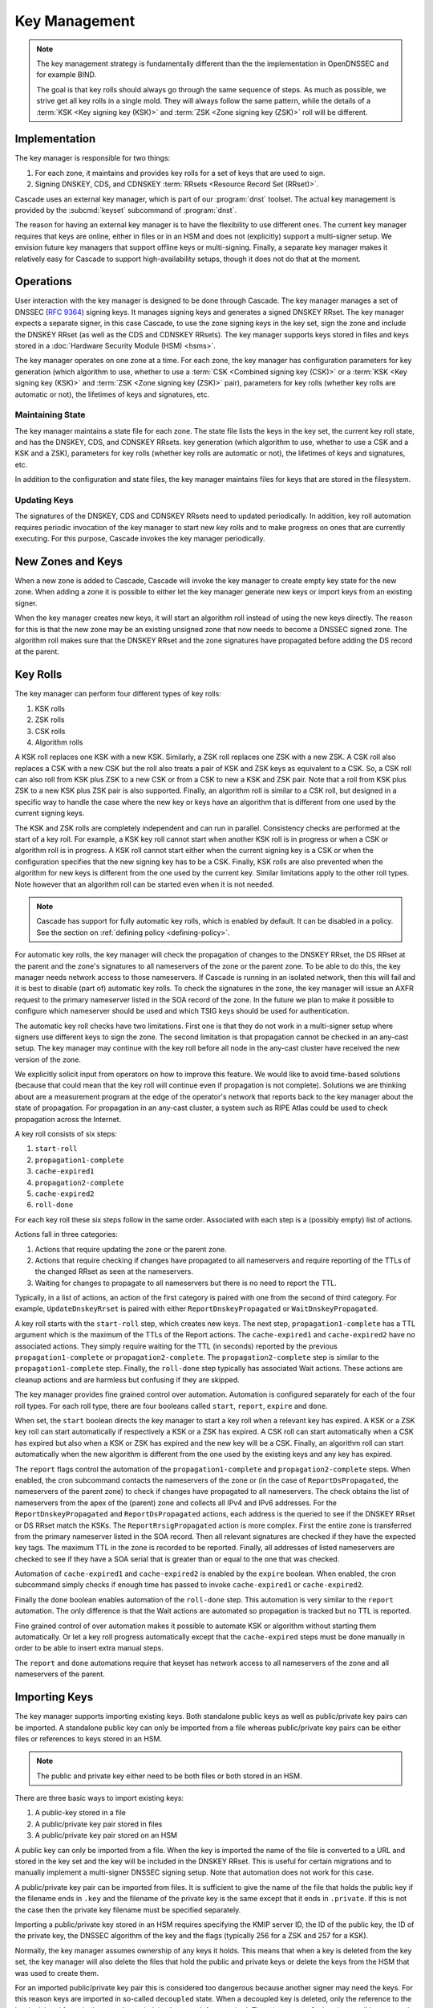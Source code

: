 Key Management
==============

.. note:: The key management strategy is fundamentally different than the
   the implementation in OpenDNSSEC and for example BIND. 
   
   The goal is that key rolls should always go through the same sequence of 
   steps. As much as possible, we strive get all key rolls in a single mold.
   They will always follow the same pattern, while the details of a 
   :term:`KSK <Key signing key (KSK)>` and :term:`ZSK <Zone signing key 
   (ZSK)>` roll will be different.

Implementation
--------------

The key manager is responsible for two things: 

1. For each zone, it maintains and provides key rolls for a set of keys that
   are used to sign. 
2. Signing DNSKEY, CDS, and CDNSKEY :term:`RRsets <Resource Record Set
   (RRset)>`.

Cascade uses an external key manager, which is part of our :program:`dnst` 
toolset. The actual key management is provided by the :subcmd:`keyset` 
subcommand of :program:`dnst`.

The reason for having an external key manager is to have the flexibility to
use different ones. The current key manager requires that keys are online,
either in files or in an HSM and does not (explicitly) support a multi-signer
setup. We envision future key managers that support offline keys or
multi-signing. Finally, a separate key manager makes it relatively easy for
Cascade to support high-availability setups, though it does not do that at
the moment.

Operations
----------

User interaction with the key manager is designed to be done through Cascade.
The key manager manages a set of DNSSEC (:RFC:`9364`) signing keys. It
manages signing keys and generates a signed DNSKEY RRset. The key manager
expects a separate signer, in this case Cascade, to use the zone signing keys
in the key set, sign the zone and include the DNSKEY RRset (as well as the
CDS and CDNSKEY RRsets). The key manager supports keys stored in files and
keys stored in a :doc:`Hardware Security Module (HSM) <hsms>`.

The key manager operates on one zone at a time. For each zone, the key
manager has configuration parameters for key generation (which algorithm to
use, whether to use a :term:`CSK <Combined signing key (CSK)>` or a
:term:`KSK <Key signing key (KSK)>` and :term:`ZSK <Zone signing key (ZSK)>`
pair), parameters for key rolls (whether key rolls are automatic or not), the
lifetimes of keys and signatures, etc. 

Maintaining State
"""""""""""""""""

The key manager maintains a state file for each zone. The state file lists
the keys in the key set, the current key roll state, and has the DNSKEY, CDS,
and CDNSKEY RRsets. key generation (which algorithm to use, whether to use a
CSK and a KSK and a ZSK), parameters for key rolls (whether key rolls are
automatic or not), the lifetimes of keys and signatures, etc.

In addition to the configuration and state files, the key manager maintains
files for keys that are stored in the filesystem.

Updating Keys 
"""""""""""""

The signatures of the DNSKEY, CDS and CDNSKEY RRsets need to updated
periodically. In addition, key roll automation requires periodic invocation
of the key manager to start new key rolls and to make progress on ones that
are currently executing. For this purpose, Cascade invokes the key manager
periodically.

New Zones and Keys 
------------------

When a new zone is added to Cascade, Cascade will invoke the key manager
to create empty key state for the new zone.
When adding a zone it is possible to either let the key manager generate new
keys or import keys from an existing signer.

When the key manager creates new keys, it will start an algorithm roll instead
of using the new keys directly.
The reason for this is that the new zone may be an existing unsigned zone
that now needs to become a DNSSEC signed zone.
The algorithm roll makes sure that the DNSKEY RRset and the zone signatures
have propagated before adding the DS record at the parent.

Key Rolls
---------

The key manager can perform four different types of key rolls:

1. KSK rolls
2. ZSK rolls
3. CSK rolls
4. Algorithm rolls
   
A KSK roll replaces one KSK with a new KSK.
Similarly, a ZSK roll replaces one ZSK with a new ZSK.
A CSK roll also replaces a CSK with a new CSK but the roll also treats a
pair of KSK and ZSK keys as equivalent to a CSK.
So, a CSK roll can also roll from KSK plus ZSK to a new CSK or from a CSK
to new a KSK and ZSK pair.
Note that a roll from KSK plus ZSK to a new KSK plus ZSK pair
is also supported.
Finally, an algorithm roll is similar to a CSK roll, but designed in
a specific way to handle the case where the new key or keys have an algorithm
that is different from one used by the current signing keys.

The KSK and ZSK rolls are completely independent and can run in parallel.
Consistency checks are performed at the start of a key roll.
For example, a KSK key roll cannot start when another KSK roll is in progress or
when a CSK or algorithm roll is in progress.
A KSK roll cannot start either when the current signing key is a CSK or
when the configuration specifies that the new signing key has to be a CSK.
Finally, KSK rolls are also prevented when the algorithm for new keys is
different from the one used by the current key.
Similar limitations apply to the other roll types. Note however that an
algorithm roll can be started even when it is not needed.

.. note:: Cascade has support for fully automatic key rolls, which is enabled
   by default. It can be disabled in a policy. See the section on
   :ref:`defining policy <defining-policy>`.

For automatic key rolls, the key manager will check the propagation of 
changes to the DNSKEY RRset, the DS RRset at the parent and the zone's
signatures to all nameservers of the zone or the parent zone.
To be able to do this, the key manager needs network access to those
nameservers.
If Cascade is running in an isolated network, then this will fail and it is
best to disable (part of) automatic key rolls.
To check the signatures in the zone, the key manager will issue an AXFR
request to the primary nameserver listed in the SOA record of the zone.
In the future we plan to make it possible to configure which nameserver
should be used and which TSIG keys should be used for authentication.

The automatic key roll checks have two limitations. 
First one is that they do not work in a multi-signer setup where signers use
different keys to sign the zone.
The second limitation is that propagation cannot be checked in an any-cast
setup.
The key manager may continue with the key roll before all node in the any-cast
cluster have received the new version of the zone.

We explicitly solicit input from operators on how to improve this feature.
We would like to avoid time-based solutions (because that could mean that
the key roll will continue even if propagation is not complete). 
Solutions we are thinking about are a measurement program at the edge of
the operator's network that reports back to the key manager about the state
of propagation.
For propagation in an any-cast cluster, a system such as RIPE Atlas could be
used to check propagation across the Internet.

A key roll consists of six steps:

1. ``start-roll``
2. ``propagation1-complete``
3. ``cache-expired1``
4. ``propagation2-complete``
5. ``cache-expired2``
6. ``roll-done``
   
For each key roll these six steps follow in the same order.
Associated with each step is a (possibly empty) list of actions.

Actions fall in three categories:

1. Actions that require updating the zone or the parent zone.
2. Actions that require checking if changes have propagated to all
   nameservers and require reporting of the TTLs of the changed RRset as seen
   at the nameservers.
3. Waiting for changes to propagate to all nameservers but there is no need
   to report the TTL.

Typically, in a list of actions, an action of the first category is paired
with one from the second of third category.
For example, ``UpdateDnskeyRrset`` is paired with either
``ReportDnskeyPropagated`` or ``WaitDnskeyPropagated``.

A key roll starts with the ``start-roll`` step, which creates new keys.
The next step, ``propagation1-complete`` has a TTL argument which is the
maximum of the TTLs of the Report actions.
The ``cache-expired1`` and ``cache-expired2`` have no associated actions.
They simply require waiting for the TTL (in seconds) reported by the
previous ``propagation1-complete`` or ``propagation2-complete``.
The ``propagation2-complete`` step is similar to the ``propagation1-complete`` step.
Finally, the ``roll-done`` step typically has associated Wait actions.
These actions are cleanup actions and are harmless but confusing if they
are skipped.

The key manager provides fine grained control over automation.
Automation is configured separately for each of the four roll types.
For each roll type, there are four booleans called ``start``, ``report``,
``expire`` and ``done``.

When set, the ``start`` boolean directs the key manager to start a key roll
when a relevant key has expired.
A KSK or a ZSK key roll can start automatically if respectively a KSK or a ZSK
has expired.
A CSK roll can start automatically when a CSK has expired but also when a KSK or
ZSK has expired and the new key will be a CSK.
Finally, an algorithm roll can start automatically when the new algorithm is
different from the one used by the existing keys and any key has expired.

The ``report`` flags control the automation of the ``propagation1-complete``
and ``propagation2-complete`` steps.
When enabled, the cron subcommand contacts the nameservers of the zone or
(in the case of ``ReportDsPropagated``, the nameservers of the parent zone)
to check if changes have propagated to all nameservers.
The check obtains the list of nameservers from the apex of the (parent) zone
and collects all IPv4 and IPv6 addresses.
For the ``ReportDnskeyPropagated`` and ``ReportDsPropagated`` actions, each address is
the queried to see if the DNSKEY RRset or DS RRset match
the KSKs.
The ``ReportRrsigPropagated`` action is more complex.
First the entire zone is transferred from the primary nameserver listed in the
SOA record.
Then all relevant signatures are checked if they have the expected key tags.
The maximum TTL in the zone is recorded to be reported.
Finally, all addresses of listed nameservers are checked to see if they
have a SOA serial that is greater than or equal to the one that was checked.

Automation of ``cache-expired1`` and ``cache-expired2`` is enabled by the
``expire`` boolean.
When enabled, the cron subcommand simply checks if enough time has passed
to invoke ``cache-expired1`` or ``cache-expired2``.

Finally the ``done`` boolean enables automation of the ``roll-done`` step.
This automation is very similar to the ``report`` automation.
The only difference is that the Wait actions are automated so propagation
is tracked but no TTL is reported.

Fine grained control of over automation makes it possible to automate
KSK or algorithm without starting them automatically.
Or let a key roll progress automatically except that the ``cache-expired``
steps must be done manually in order to be able to insert extra manual steps.

The ``report`` and ``done`` automations require that keyset has network access
to all nameservers of the zone and all nameservers of the parent.

Importing Keys
--------------

The key manager supports importing existing keys. Both standalone public keys
as well as public/private key pairs can be imported. A standalone public key
can only be imported from a file whereas public/private key pairs can be
either files or references to keys stored in an HSM. 

.. note:: The public and private key either need to be both files or both 
   stored in an HSM.

There are three basic ways to import existing keys: 

1. A public-key stored in a file
2. A public/private key pair stored in files
3. A public/private key pair stored on an HSM

A public key can only be imported from a file.
When the key is imported the name of the file is converted to a URL and stored in the key set and
the key will be included in the DNSKEY RRset.
This is useful for certain migrations and to manually implement a
multi-signer DNSSEC signing setup.
Note that automation does not work for this case.

A public/private key pair can be imported from files.
It is sufficient to give the name of the file that holds the public key if
the filename ends in ``.key`` and the filename of the private key is the
same except that it ends in ``.private``.
If this is not the case then the private key filename must be specified
separately.

Importing a public/private key stored in an HSM requires specifying the KMIP
server ID, the ID of the public key, the ID of the private key, the
DNSSEC algorithm of the key and the flags (typically 256 for a ZSK and
257 for a KSK).

Normally, the key manager assumes ownership of any keys it holds.
This means that when a key is deleted from the key set, the key manager
will also delete the files that hold the public and private keys or delete the
keys from the HSM that was used to create them.

For an imported public/private key pair this is considered too dangerous
because another signer may need the keys.
For this reason keys are imported in so-called ``decoupled`` state.
When a decoupled key is deleted, only the reference to the key is deleted
from the key set, the underlying keys are left untouched.
There is a ``--coupled`` option to tell keyset to take ownership of the key.

